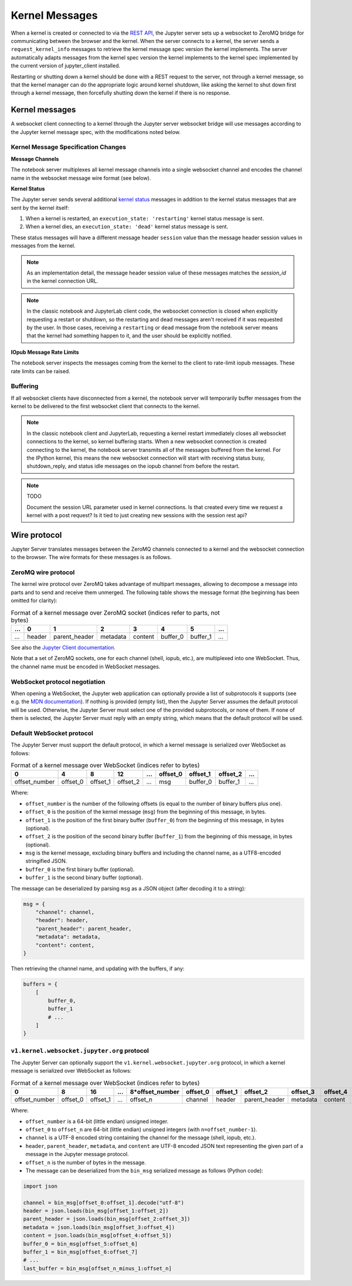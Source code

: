 .. _websocket_protocols:


Kernel Messages
===============

When a kernel is created or connected to via the `REST API
<https://petstore.swagger.io/?url=https://raw.githubusercontent.com/jupyter/jupyter_server/master/jupyter_server/services/api/api.yaml>`__,
the Jupyter server sets up a websocket to ZeroMQ bridge for communicating
between the browser and the kernel. When the server connects to a kernel, the
server sends a ``request_kernel_info`` messages to retrieve the kernel message
spec version the kernel implements. The server automatically adapts messages
from the kernel spec version the kernel implements to the kernel spec
implemented by the current version of jupyter_client installed.

Restarting or shutting down a kernel should be done with a REST request to the
server, not through a kernel message, so that the kernel manager can do the
appropriate logic around kernel shutdown, like asking the kernel to shut down
first through a kernel message, then forcefully shutting down the kernel if
there is no response.

Kernel messages
---------------

A websocket client connecting to a kernel through the Jupyter server websocket
bridge will use messages according to the Jupyter kernel message spec, with the
modifications noted below.

Kernel Message Specification Changes
~~~~~~~~~~~~~~~~~~~~~~~~~~~~~~~~~~~~

**Message Channels**

The notebook server multiplexes all kernel message channels into a single
websocket channel and encodes the channel name in the websocket message wire
format (see below).

**Kernel Status**

The Jupyter server sends several additional `kernel status <https://jupyter-client.readthedocs.io/en/stable/messaging.html#kernel-status>`__ messages in addition
to the kernel status messages that are sent by the kernel itself:

1. When a kernel is restarted, an ``execution_state: 'restarting'`` kernel status message is sent.
2. When a kernel dies, an ``execution_state: 'dead'`` kernel status message is sent.

These status messages will have a different message header ``session`` value
than the message header session values in messages from the kernel.

.. note::

    As an implementation detail, the message header session value of these
    messages matches the `session_id` in the kernel connection URL.

.. note::

    In the classic notebook and JupyterLab client code, the websocket connection
    is closed when explicitly requesting a restart or shutdown, so the
    restarting and dead messages aren't received if it was requested by the
    user. In those cases, receiving a ``restarting`` or ``dead`` message from
    the notebook server means that the kernel had something happen to it, and
    the user should be explicitly notified.

**IOpub Message Rate Limits**

The notebook server inspects the messages coming from the kernel to the client
to rate-limit iopub messages. These rate limits can be raised.


Buffering
~~~~~~~~~

If all websocket clients have disconnected from a kernel, the notebook server
will temporarily buffer messages from the kernel to be delivered to the first
websocket client that connects to the kernel.



.. note::

    In the classic notebook client and JupyterLab, requesting a kernel restart
    immediately closes all websocket connections to the kernel, so kernel
    buffering starts. When a new websocket connection is created connecting to
    the kernel, the notebook server transmits all of the messages buffered from
    the kernel. For the IPython kernel, this means the new websocket connection
    will start with receiving status busy, shutdown_reply, and status idle
    messages on the iopub channel from before the restart.

.. note::

    TODO

    Document the session URL parameter used in kernel connections. Is that
    created every time we request a kernel with a post request? Is it tied to
    just creating new sessions with the session rest api?


Wire protocol
-------------

Jupyter Server translates messages between the ZeroMQ channels connected to a
kernel and the websocket connection to the browser. The wire formats for these
messages is as follows.

ZeroMQ wire protocol
~~~~~~~~~~~~~~~~~~~~

The kernel wire protocol over ZeroMQ takes advantage of multipart messages,
allowing to decompose a message into parts and to send and receive them
unmerged. The following table shows the message format (the beginning has been
omitted for clarity):

.. list-table:: Format of a kernel message over ZeroMQ socket (indices refer to parts, not bytes)
   :header-rows: 1

   * - ...
     - 0
     - 1
     - 2
     - 3
     - 4
     - 5
     - ...
   * - ...
     - header
     - parent_header
     - metadata
     - content
     - buffer_0
     - buffer_1
     - ...

See also the `Jupyter Client documentation <https://jupyter-client.readthedocs.io/en/stable/messaging.html#the-wire-protocol>`_.

Note that a set of ZeroMQ sockets, one for each channel (shell, iopub, etc.), are multiplexed into one WebSocket. Thus, the channel name must be encoded in WebSocket messages.

WebSocket protocol negotiation
~~~~~~~~~~~~~~~~~~~~~~~~~~~~~~

When opening a WebSocket, the Jupyter web application can optionally provide a list of subprotocols it supports (see e.g. the `MDN documentation <https://developer.mozilla.org/en-US/docs/Web/API/WebSockets_API/Writing_WebSocket_servers#subprotocols>`_). If nothing is provided (empty list), then the Jupyter Server assumes the default protocol will be used. Otherwise, the Jupyter Server must select one of the provided subprotocols, or none of them. If none of them is selected, the Jupyter Server must reply with an empty string, which means that the default protocol will be used.

Default WebSocket protocol
~~~~~~~~~~~~~~~~~~~~~~~~~~

The Jupyter Server must support the default protocol, in which a kernel message is serialized over WebSocket as follows:

.. list-table:: Format of a kernel message over WebSocket (indices refer to bytes)
   :header-rows: 1

   * - 0
     - 4
     - 8
     - 12
     - ...
     - offset_0
     - offset_1
     - offset_2
     - ...
   * - offset_number
     - offset_0
     - offset_1
     - offset_2
     - ...
     - msg
     - buffer_0
     - buffer_1
     - ...

Where:

* ``offset_number`` is the number of the following offsets (is equal to the number of binary buffers plus one).
* ``offset_0`` is the position of the kernel message (``msg``) from the beginning of this message, in bytes.
* ``offset_1`` is the position of the first binary buffer (``buffer_0``) from the beginning of this message, in bytes (optional).
* ``offset_2`` is the position of the second binary buffer (``buffer_1``) from the beginning of this message, in bytes (optional).
* ``msg`` is the kernel message, excluding binary buffers and including the channel name, as a UTF8-encoded stringified JSON.
* ``buffer_0`` is the first binary buffer (optional).
* ``buffer_1`` is the second binary buffer (optional).

The message can be deserialized by parsing ``msg`` as a JSON object (after decoding it to a string):

.. code-block:: python

    msg = {
        "channel": channel,
        "header": header,
        "parent_header": parent_header,
        "metadata": metadata,
        "content": content,
    }

Then retrieving the channel name, and updating with the buffers, if any:

.. code-block:: python

    buffers = {
        [
            buffer_0,
            buffer_1
            # ...
        ]
    }

``v1.kernel.websocket.jupyter.org`` protocol
~~~~~~~~~~~~~~~~~~~~~~~~~~~~~~~~~~~~~~~~~~~~

The Jupyter Server can optionally support the ``v1.kernel.websocket.jupyter.org`` protocol, in which a kernel message is serialized over WebSocket as follows:

.. list-table:: Format of a kernel message over WebSocket (indices refer to bytes)
   :header-rows: 1

   * - 0
     - 8
     - 16
     - ...
     - 8*offset_number
     - offset_0
     - offset_1
     - offset_2
     - offset_3
     - offset_4
     - offset_5
     - offset_6
     - ...
   * - offset_number
     - offset_0
     - offset_1
     - ...
     - offset_n
     - channel
     - header
     - parent_header
     - metadata
     - content
     - buffer_0
     - buffer_1
     - ...

Where:

* ``offset_number`` is a 64-bit (little endian) unsigned integer.
* ``offset_0`` to ``offset_n`` are 64-bit (little endian) unsigned integers (with ``n=offset_number-1``).
* ``channel`` is a UTF-8 encoded string containing the channel for the message (shell, iopub, etc.).
* ``header``, ``parent_header``, ``metadata``, and ``content`` are UTF-8 encoded JSON text representing the given part of a message in the Jupyter message protocol.
* ``offset_n`` is the number of bytes in the message.
* The message can be deserialized from the ``bin_msg`` serialized message as follows (Python code):

.. code-block:: python

    import json

    channel = bin_msg[offset_0:offset_1].decode("utf-8")
    header = json.loads(bin_msg[offset_1:offset_2])
    parent_header = json.loads(bin_msg[offset_2:offset_3])
    metadata = json.loads(bin_msg[offset_3:offset_4])
    content = json.loads(bin_msg[offset_4:offset_5])
    buffer_0 = bin_msg[offset_5:offset_6]
    buffer_1 = bin_msg[offset_6:offset_7]
    # ...
    last_buffer = bin_msg[offset_n_minus_1:offset_n]
